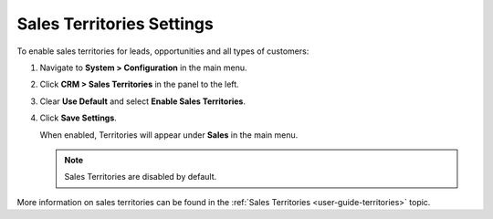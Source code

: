 .. _sys--configuration--crm--sales-pipeline--sales-territories:
.. _admin-guide-territories:

Sales Territories Settings
--------------------------

To enable sales territories for leads, opportunities and all types of customers:

1. Navigate to **System > Configuration** in the main menu.
2. Click **CRM > Sales Territories** in the panel to the left.
3. Clear **Use Default** and select **Enable Sales Territories**.
4. Click **Save Settings**.

   When enabled, Territories will appear under **Sales** in the main menu.

   .. image:: /admin_guide/img/configuration/territories.png

   .. note:: Sales Territories are disabled by default.

More information on sales territories can be found in the :ref:`Sales Territories <user-guide-territories>` topic.
